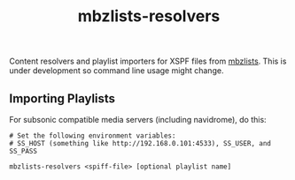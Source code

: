 #+TITLE: mbzlists-resolvers

Content resolvers and playlist importers for XSPF files from [[https://mbzlists.com/][mbzlists]]. This is
under development so command line usage might change.

** Importing Playlists
For subsonic compatible media servers (including navidrome), do this:

#+begin_src shell
  # Set the following environment variables:
  # SS_HOST (something like http://192.168.0.101:4533), SS_USER, and SS_PASS

  mbzlists-resolvers <spiff-file> [optional playlist name]
#+end_src
